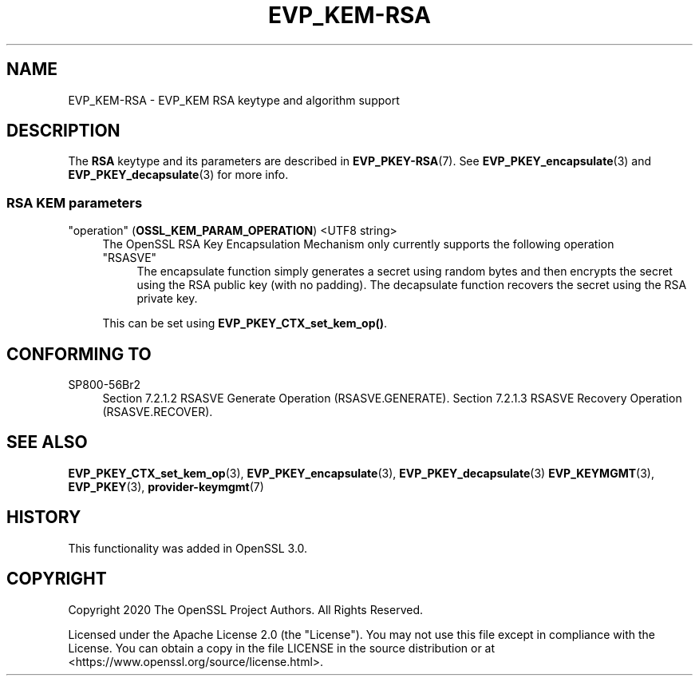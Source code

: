 .\" -*- mode: troff; coding: utf-8 -*-
.\" Automatically generated by Pod::Man 5.01 (Pod::Simple 3.43)
.\"
.\" Standard preamble:
.\" ========================================================================
.de Sp \" Vertical space (when we can't use .PP)
.if t .sp .5v
.if n .sp
..
.de Vb \" Begin verbatim text
.ft CW
.nf
.ne \\$1
..
.de Ve \" End verbatim text
.ft R
.fi
..
.\" \*(C` and \*(C' are quotes in nroff, nothing in troff, for use with C<>.
.ie n \{\
.    ds C` ""
.    ds C' ""
'br\}
.el\{\
.    ds C`
.    ds C'
'br\}
.\"
.\" Escape single quotes in literal strings from groff's Unicode transform.
.ie \n(.g .ds Aq \(aq
.el       .ds Aq '
.\"
.\" If the F register is >0, we'll generate index entries on stderr for
.\" titles (.TH), headers (.SH), subsections (.SS), items (.Ip), and index
.\" entries marked with X<> in POD.  Of course, you'll have to process the
.\" output yourself in some meaningful fashion.
.\"
.\" Avoid warning from groff about undefined register 'F'.
.de IX
..
.nr rF 0
.if \n(.g .if rF .nr rF 1
.if (\n(rF:(\n(.g==0)) \{\
.    if \nF \{\
.        de IX
.        tm Index:\\$1\t\\n%\t"\\$2"
..
.        if !\nF==2 \{\
.            nr % 0
.            nr F 2
.        \}
.    \}
.\}
.rr rF
.\" ========================================================================
.\"
.IX Title "EVP_KEM-RSA 7ossl"
.TH EVP_KEM-RSA 7ossl 2024-08-14 3.3.1 OpenSSL
.\" For nroff, turn off justification.  Always turn off hyphenation; it makes
.\" way too many mistakes in technical documents.
.if n .ad l
.nh
.SH NAME
EVP_KEM\-RSA
\&\- EVP_KEM RSA keytype and algorithm support
.SH DESCRIPTION
.IX Header "DESCRIPTION"
The \fBRSA\fR keytype and its parameters are described in \fBEVP_PKEY\-RSA\fR\|(7).
See \fBEVP_PKEY_encapsulate\fR\|(3) and \fBEVP_PKEY_decapsulate\fR\|(3) for more info.
.SS "RSA KEM parameters"
.IX Subsection "RSA KEM parameters"
.IP """operation"" (\fBOSSL_KEM_PARAM_OPERATION\fR) <UTF8 string>" 4
.IX Item """operation"" (OSSL_KEM_PARAM_OPERATION) <UTF8 string>"
The OpenSSL RSA Key Encapsulation Mechanism only currently supports the
following operation
.RS 4
.IP """RSASVE""" 4
.IX Item """RSASVE"""
The encapsulate function simply generates a secret using random bytes and then
encrypts the secret using the RSA public key (with no padding).
The decapsulate function recovers the secret using the RSA private key.
.RE
.RS 4
.Sp
This can be set using \fBEVP_PKEY_CTX_set_kem_op()\fR.
.RE
.SH "CONFORMING TO"
.IX Header "CONFORMING TO"
.IP SP800\-56Br2 4
.IX Item "SP800-56Br2"
Section 7.2.1.2 RSASVE Generate Operation (RSASVE.GENERATE).
Section 7.2.1.3 RSASVE Recovery Operation (RSASVE.RECOVER).
.SH "SEE ALSO"
.IX Header "SEE ALSO"
\&\fBEVP_PKEY_CTX_set_kem_op\fR\|(3),
\&\fBEVP_PKEY_encapsulate\fR\|(3),
\&\fBEVP_PKEY_decapsulate\fR\|(3)
\&\fBEVP_KEYMGMT\fR\|(3),
\&\fBEVP_PKEY\fR\|(3),
\&\fBprovider\-keymgmt\fR\|(7)
.SH HISTORY
.IX Header "HISTORY"
This functionality was added in OpenSSL 3.0.
.SH COPYRIGHT
.IX Header "COPYRIGHT"
Copyright 2020 The OpenSSL Project Authors. All Rights Reserved.
.PP
Licensed under the Apache License 2.0 (the "License").  You may not use
this file except in compliance with the License.  You can obtain a copy
in the file LICENSE in the source distribution or at
<https://www.openssl.org/source/license.html>.
